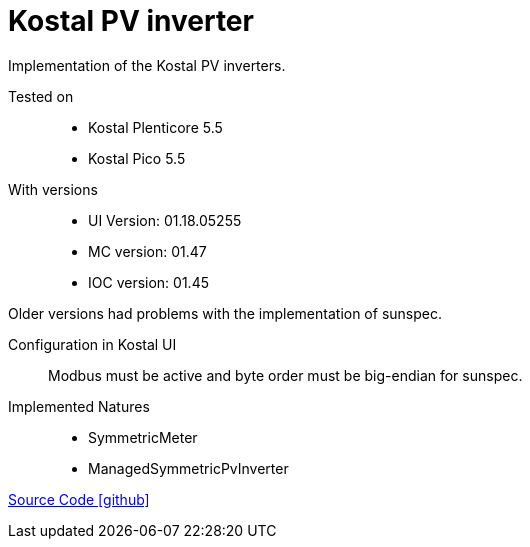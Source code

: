 = Kostal PV inverter

Implementation of the Kostal PV inverters.

Tested on::
- Kostal Plenticore 5.5
- Kostal Pico 5.5

With versions::
- UI Version: 01.18.05255
- MC version: 01.47
- IOC version: 01.45

Older versions had problems with the implementation of sunspec.

Configuration in Kostal UI::
Modbus must be active and byte order must be big-endian for sunspec.

Implemented Natures::
- SymmetricMeter
- ManagedSymmetricPvInverter

https://github.com/OpenEMS/openems/tree/develop/io.openems.edge.pvinverter.kostal[Source Code icon:github[]]